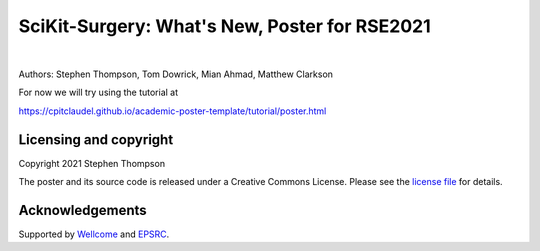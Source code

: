 SciKit-Surgery: What's New, Poster for RSE2021
==============================================

.. image:: https://github.com/ucl/scikit-surgery/raw/web/assets/logo.svg
   :width: 512px
   :target: https://github.com/ucl/scikit-surgery
   :alt: Logo

|

.. image:: https://img.shields.io/badge/Cite-SciKit--Surgery-informational
   :target: https://doi.org/10.1007/s11548-020-02180-5
   :alt: The SciKit-Surgery paper

.. image:: https://img.shields.io/badge/-SciKit%20Surgery-blueviolet?style=flat&logo=youtube
   :target: https://youtu.be/0z8eIjqAbzQ
   :alt: SciKit-Surgery on YouTube

.. image:: https://img.shields.io/badge/-SeptembRSE-informational
   :target: https://septembrse.society-rse.org/
   :alt: SeptembRSE

Authors: Stephen Thompson, Tom Dowrick, Mian Ahmad, Matthew Clarkson 

For now we will try using the tutorial at

https://cpitclaudel.github.io/academic-poster-template/tutorial/poster.html

Licensing and copyright
-----------------------

Copyright 2021 Stephen Thompson 

The poster and its source code is released under a Creative Commons License. Please see the `license file`_ for details.


Acknowledgements
----------------

Supported by `Wellcome`_ and `EPSRC`_.


.. _`Wellcome EPSRC Centre for Interventional and Surgical Sciences`: http://www.ucl.ac.uk/weiss
.. _`SciKit-Surgery`: https://github.com/UCL/scikit-surgery/wiki
.. _`University College London (UCL)`: http://www.ucl.ac.uk/
.. _`Wellcome`: https://wellcome.ac.uk/
.. _`EPSRC`: https://www.epsrc.ac.uk/
.. _`license file`: https://github.com/thompson318/scikit-surgery-rse2021-poster/blob/master/LICENSE

